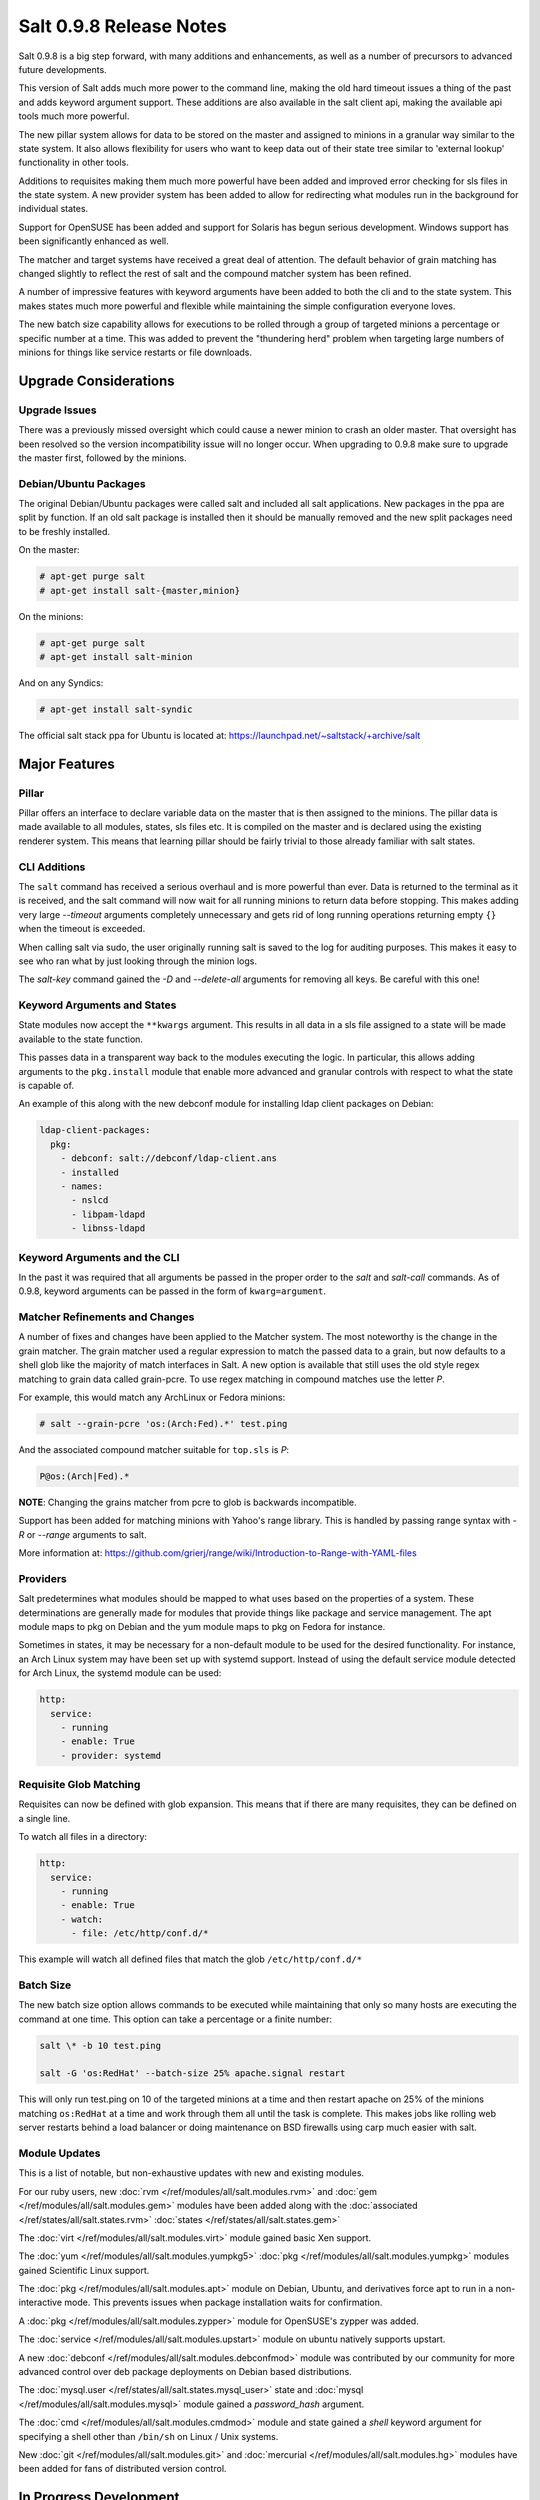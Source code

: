 ========================
Salt 0.9.8 Release Notes
========================

Salt 0.9.8 is a big step forward, with many additions and enhancements, as
well as a number of precursors to advanced future developments.

This version of Salt adds much more power to the command line, making the
old hard timeout issues a thing of the past and adds keyword argument
support. These additions are also available in the salt client api, making
the available api tools much more powerful.

The new pillar system allows for data to be stored on the master and
assigned to minions in a granular way similar to the state system. It also
allows flexibility for users who want to keep data out of their state tree
similar to 'external lookup' functionality in other tools.

Additions to requisites making them much more powerful have been added and
improved error checking for sls files in the state system. A new provider
system has been added to allow for redirecting what modules run in the
background for individual states.

Support for OpenSUSE has been added and support for Solaris has begun
serious development. Windows support has been significantly enhanced as well.

The matcher and target systems have received a great deal of attention. The
default behavior of grain matching has changed slightly to reflect the rest
of salt and the compound matcher system has been refined.

A number of impressive features with keyword arguments have been added to both
the cli and to the state system. This makes states much more powerful and
flexible while maintaining the simple configuration everyone loves.

The new batch size capability allows for executions to be rolled through a
group of targeted minions a percentage or specific number at a time. This
was added to prevent the "thundering herd" problem when targeting large
numbers of minions for things like service restarts or file downloads.

Upgrade Considerations
======================

Upgrade Issues
--------------

There was a previously missed oversight which could cause a newer minion to
crash an older master. That oversight has been resolved so the version
incompatibility issue will no longer occur. When upgrading to 0.9.8 make
sure to upgrade the master first, followed by the minions.

Debian/Ubuntu Packages
----------------------

The original Debian/Ubuntu packages were called salt and included all salt
applications. New packages in the ppa are split by function. If an old salt
package is installed then it should be manually removed and the new split
packages need to be freshly installed.

On the master:

.. code-block:: sh

    # apt-get purge salt
    # apt-get install salt-{master,minion}

On the minions:

.. code-block:: sh

    # apt-get purge salt
    # apt-get install salt-minion

And on any Syndics:

.. code-block:: sh

    # apt-get install salt-syndic

The official salt stack ppa for Ubuntu is located at:
https://launchpad.net/~saltstack/+archive/salt


Major Features
==============

Pillar
------

Pillar offers an interface to declare variable data on the master that is then
assigned to the minions. The pillar data is made available to all modules,
states, sls files etc. It is compiled on the master and is declared using the
existing renderer system. This means that learning pillar should be fairly
trivial to those already familiar with salt states.

CLI Additions
-------------

The ``salt`` command has received a serious overhaul and is more powerful
than ever. Data is returned to the terminal as it is received, and the salt
command will now wait for all running minions to return data before stopping.
This makes adding very large *--timeout* arguments completely unnecessary and
gets rid of long running operations returning empty ``{}`` when the timeout is
exceeded.

When calling salt via sudo, the user originally running salt is saved to the
log for auditing purposes. This makes it easy to see who ran what by just
looking through the minion logs.

The *salt-key* command gained the *-D* and *--delete-all* arguments for
removing all keys. Be careful with this one!

Keyword Arguments and States
----------------------------

State modules now accept the ``**kwargs`` argument. This results in all data
in a sls file assigned to a state will be made available to the state function.

This passes data in a transparent way back to the modules executing the logic.
In particular, this allows adding arguments to the ``pkg.install`` module that
enable more advanced and granular controls with respect to what the state is
capable of.

An example of this along with the new debconf module for installing ldap
client packages on Debian:

.. code-block:: yaml

    ldap-client-packages:
      pkg:
        - debconf: salt://debconf/ldap-client.ans
        - installed
        - names:
          - nslcd
          - libpam-ldapd
          - libnss-ldapd

Keyword Arguments and the CLI
-----------------------------

In the past it was required that all arguments be passed in the proper order to
the *salt* and *salt-call* commands. As of 0.9.8, keyword arguments can be
passed in the form of ``kwarg=argument``.

Matcher Refinements and Changes
-------------------------------

A number of fixes and changes have been applied to the Matcher system. The
most noteworthy is the change in the grain matcher. The grain matcher used
a regular expression to match the passed data to a grain, but now defaults
to a shell glob like the majority of match interfaces in Salt. A new option
is available that still uses the old style regex matching to grain data called
grain-pcre. To use regex matching in compound matches use the letter *P*.

For example, this would match any ArchLinux or Fedora minions:

.. code-block:: sh

  # salt --grain-pcre 'os:(Arch:Fed).*' test.ping

And the associated compound matcher suitable for ``top.sls`` is *P*:

.. code-block:: sh

  P@os:(Arch|Fed).*

**NOTE**: Changing the grains matcher from pcre to glob is backwards
incompatible.

Support has been added for matching minions with Yahoo's range library. This
is handled by passing range syntax with *-R* or *--range* arguments to salt.

More information at:
https://github.com/grierj/range/wiki/Introduction-to-Range-with-YAML-files


Providers
---------

Salt predetermines what modules should be mapped to what uses based on the
properties of a system. These determinations are generally made for modules
that provide things like package and service management. The apt module
maps to pkg on Debian and the yum module maps to pkg on Fedora for instance.

Sometimes in states, it may be necessary for a non-default module to be used
for the desired functionality. For instance, an Arch Linux system may have
been set up with systemd support. Instead of using the default service module
detected for Arch Linux, the systemd module can be used:

.. code-block:: yaml

    http:
      service:
        - running
        - enable: True
        - provider: systemd

Requisite Glob Matching
-----------------------

Requisites can now be defined with glob expansion. This means that if there are
many requisites, they can be defined on a single line.

To watch all files in a directory:

.. code-block:: yaml

    http:
      service:
        - running
        - enable: True
        - watch:
          - file: /etc/http/conf.d/*

This example will watch all defined files that match the glob
``/etc/http/conf.d/*``

Batch Size
----------

The new batch size option allows commands to be executed while maintaining that
only so many hosts are executing the command at one time. This option can
take a percentage or a finite number:

.. code-block:: bash

    salt \* -b 10 test.ping

    salt -G 'os:RedHat' --batch-size 25% apache.signal restart

This will only run test.ping on 10 of the targeted minions at a time and then
restart apache on 25% of the minions matching ``os:RedHat`` at a time and work
through them all until the task is complete. This makes jobs like rolling web
server restarts behind a load balancer or doing maintenance on BSD firewalls
using carp much easier with salt.

Module Updates
---------------

This is a list of notable, but non-exhaustive updates with new and existing
modules.

For our ruby users, new :doc:`rvm </ref/modules/all/salt.modules.rvm>` and
:doc:`gem </ref/modules/all/salt.modules.gem>` modules have been added along
with the :doc:`associated </ref/states/all/salt.states.rvm>`
:doc:`states </ref/states/all/salt.states.gem>`


The :doc:`virt </ref/modules/all/salt.modules.virt>` module gained basic Xen support.

The :doc:`yum </ref/modules/all/salt.modules.yumpkg5>`
:doc:`pkg </ref/modules/all/salt.modules.yumpkg>` modules gained Scientific
Linux support.

The :doc:`pkg </ref/modules/all/salt.modules.apt>` module on Debian, Ubuntu,
and derivatives force apt to run in a non-interactive mode. This prevents
issues when package installation waits for confirmation.

A :doc:`pkg </ref/modules/all/salt.modules.zypper>` module for OpenSUSE's
zypper was added.

The :doc:`service </ref/modules/all/salt.modules.upstart>` module on ubuntu
natively supports upstart.

A new :doc:`debconf </ref/modules/all/salt.modules.debconfmod>` module was
contributed by our community for more advanced control over deb package
deployments on Debian based distributions.

The :doc:`mysql.user </ref/states/all/salt.states.mysql_user>` state and
:doc:`mysql </ref/modules/all/salt.modules.mysql>` module gained a
*password_hash* argument.

The :doc:`cmd </ref/modules/all/salt.modules.cmdmod>` module and state gained
a *shell* keyword argument for specifying a shell other than ``/bin/sh`` on
Linux / Unix systems.

New :doc:`git </ref/modules/all/salt.modules.git>` and
:doc:`mercurial </ref/modules/all/salt.modules.hg>` modules have been added
for fans of distributed version control.


In Progress Development
=======================

Master Side State Compiling
---------------------------

While we feel strongly that the advantages gained with minion side state
compiling are very critical, it does prevent certain features what may be
desired. 0.9.8 has support for initial master side state compiling, but many
more components still need to be developed, it is hoped that these can be
finished for 0.9.9.

The goal is that states can be compiled on both the master and the minion
allowing for compilation to be split between master and minion. Why will
this be great? It will allow storing sensitive data on the master and sending
it to some minions without all minions having access to it. This will be
good for handling ssl certificates on front-end web servers.


New File Client
---------------

The file client code has been re-factored to allow local ``salt://`` uris.
This will eventually allow for running salt's configuration management via
``salt-call state.highstate`` to run without a salt-minion daemon running.


Solaris Support
--------------------

Salt 0.9.8 sees the introduction of basic Solaris support. The daemon runs
well, but grains and more of the modules need updating and testing.


Windows Support
--------------------

Salt states on windows are now much more viable thanks to contributions from
our community! States for file, user, and group management are more fully
fleshed out along with a network module. Windows users can also now manage
registry entries using the new "reg" module.
